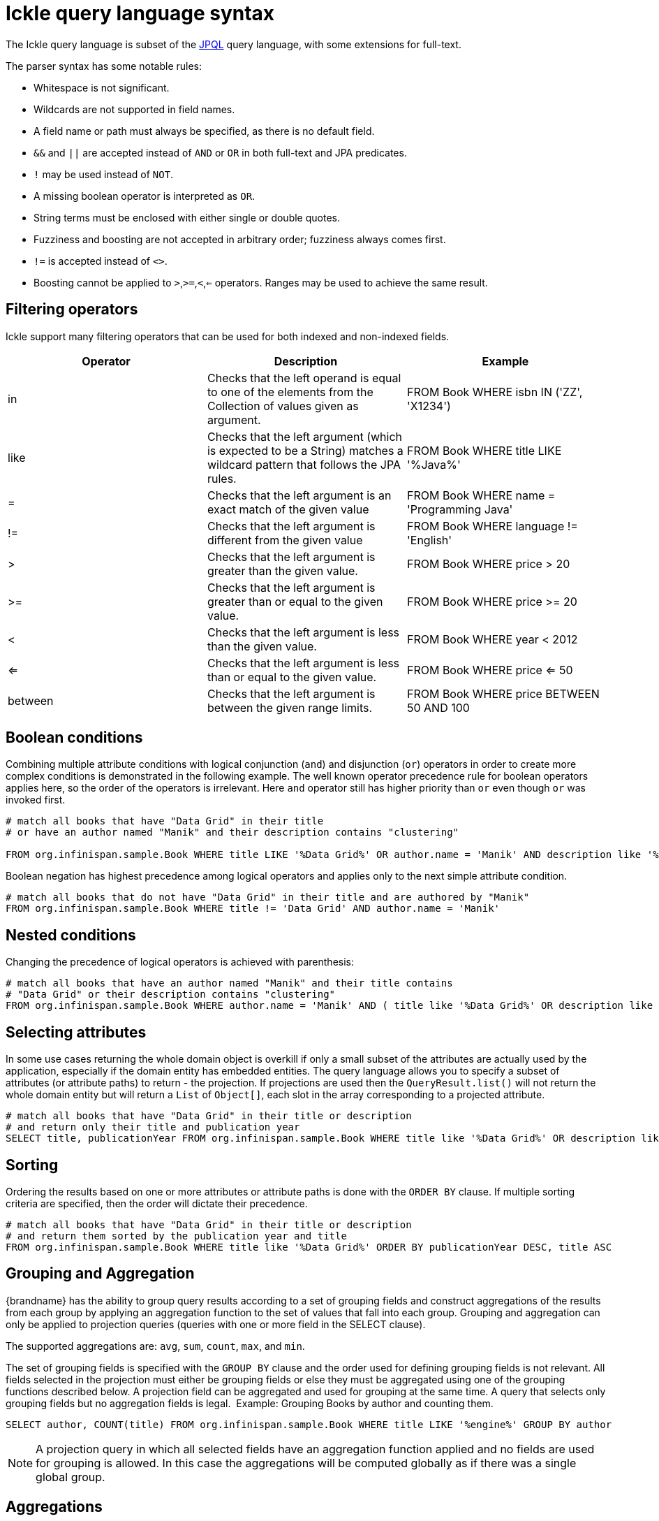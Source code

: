 [id='ickle-query-syntax_{context}']
= Ickle query language syntax

The Ickle query language is subset of the link:https://en.wikipedia.org/wiki/Java_Persistence_Query_Language[JPQL] query language, with some extensions for full-text.

The parser syntax has some notable rules:

* Whitespace is not significant.
* Wildcards are not supported in field names.
* A field name or path must always be specified, as there is no default field.
* `&&` and `||` are accepted instead of `AND` or `OR` in both full-text and JPA predicates.
* `!` may be used instead of `NOT`.
* A missing boolean operator is interpreted as `OR`.
* String terms must be enclosed with either single or double quotes.
* Fuzziness and boosting are not accepted in arbitrary order; fuzziness always comes first.
* `!=` is accepted instead of `<>`.
* Boosting cannot be applied to `>`,`>=`,`<`,`<=` operators. Ranges may be used to achieve the same result.

[discrete]
== Filtering operators

Ickle support many filtering operators that can be used for both indexed and non-indexed fields.

[options="header"]
|==============================================================================
| Operator | Description | Example
| in | Checks that the left operand is equal to one of the elements from the Collection of values given as argument.
|FROM Book WHERE isbn IN ('ZZ', 'X1234')
| like | Checks that the left argument (which is expected to be a String) matches a wildcard pattern that follows the JPA rules.| FROM Book WHERE title LIKE '%Java%'
|=| Checks that the left argument is an exact match of the given value         | FROM Book WHERE name = 'Programming Java'
|!=| Checks that the left argument is different from the given value            | FROM Book WHERE language != 'English'
|>| Checks that the left argument is greater than the given value.             | FROM Book WHERE price > 20
|>=| Checks that the left argument is greater than or equal to the given value. | FROM Book WHERE price >= 20
|<| Checks that the left argument is less than the given value.                | FROM Book WHERE year < 2012
|<=| Checks that the left argument is less than or equal to the given value.   | FROM Book WHERE price  <= 50
|between| Checks that the left argument is between the given range limits.  | FROM Book WHERE price BETWEEN 50 AND 100
|==============================================================================

[discrete]
== Boolean conditions

Combining multiple attribute conditions with logical conjunction (`and`) and disjunction (`or`) operators in order to
create more complex conditions is demonstrated in the following example. The well known operator precedence rule for
boolean operators applies here, so the order of the operators is irrelevant. Here `and`
operator still has higher priority than `or` even though `or` was invoked first.

[source,sql]
----
# match all books that have "Data Grid" in their title
# or have an author named "Manik" and their description contains "clustering"

FROM org.infinispan.sample.Book WHERE title LIKE '%Data Grid%' OR author.name = 'Manik' AND description like '%clustering%'
----

Boolean negation has highest precedence among logical operators and applies only to the next simple attribute condition.

[source,sql]
----
# match all books that do not have "Data Grid" in their title and are authored by "Manik"
FROM org.infinispan.sample.Book WHERE title != 'Data Grid' AND author.name = 'Manik'
----

[discrete]
== Nested conditions
Changing the precedence of logical operators is achieved with parenthesis:

[source,sql]
----
# match all books that have an author named "Manik" and their title contains
# "Data Grid" or their description contains "clustering"
FROM org.infinispan.sample.Book WHERE author.name = 'Manik' AND ( title like '%Data Grid%' OR description like '% clustering%')
----

[discrete]
== Selecting attributes
In some use cases returning the whole domain object is overkill if only a small subset of the attributes are actually
used by the application, especially if the domain entity has embedded entities. The query language allows you to specify
a subset of attributes (or attribute paths) to return - the projection. If projections are used then the `QueryResult.list()`
will not return the whole domain entity but will return a `List` of `Object[]`, each slot in the array corresponding to
a projected attribute.

[source,sql]
----
# match all books that have "Data Grid" in their title or description
# and return only their title and publication year
SELECT title, publicationYear FROM org.infinispan.sample.Book WHERE title like '%Data Grid%' OR description like '%Data Grid%'
----

[discrete]
== Sorting
Ordering the results based on one or more attributes or attribute paths is done with the `ORDER BY` clause. If multiple sorting criteria
are specified, then the order will dictate their precedence.

[source,sql]
----
# match all books that have "Data Grid" in their title or description
# and return them sorted by the publication year and title
FROM org.infinispan.sample.Book WHERE title like '%Data Grid%' ORDER BY publicationYear DESC, title ASC
----

[discrete]
== Grouping and Aggregation

{brandname} has the ability to group query results according to a set of grouping fields and construct aggregations of
the results from each group by applying an aggregation function to the set of values that fall into each group.
Grouping and aggregation can only be applied to projection queries (queries with one or more field in the SELECT clause).

The supported aggregations are: `avg`, `sum`, `count`, `max`, and `min`.

The set of grouping fields is specified with the `GROUP BY` clause and the order used for defining grouping fields is
not relevant. All fields selected in the projection must either be grouping fields
or else they must be aggregated using one of the grouping functions described below. A projection field can be
aggregated and used for grouping at the same time. A query that selects only grouping fields but no aggregation fields
is legal.
⁠
Example: Grouping Books by author and counting them.
[source,sql]
----
SELECT author, COUNT(title) FROM org.infinispan.sample.Book WHERE title LIKE '%engine%' GROUP BY author
----

[NOTE]
====
A projection query in which all selected fields have an aggregation function applied and no fields are used for
grouping is allowed. In this case the aggregations will be computed globally as if there was a single global group.
====

[discrete]
== Aggregations
You can apply the following aggregation functions to a field:

.Index merge attributes
[%header,cols=2*]
|===
|Aggregation function
|Description

|`avg()`
| Computes the average of a set of numbers. Accepted values are primitive numbers and instances of `java.lang.Number`. The result is represented as `java.lang.Double`. If there are no non-null values the result is `null` instead.

|`count()`
|Counts the number of non-null rows and returns a `java.lang.Long`. If there are no non-null values the result is `0` instead.

|`max()`
|Returns the greatest value found. Accepted values must be instances of `java.lang.Comparable`. If there are no non-null values the result is `null` instead.

|`min()`
|Returns the smallest value found. Accepted values must be instances of `java.lang.Comparable`. If there are no non-null values the result is `null` instead.

|`sum()`
|Computes the sum of a set of Numbers. If there are no non-null values the result is `null` instead. The following table indicates the return type based on the specified field.

|===

.Table sum return type
|===
|Field Type |Return Type

|Integral (other than BigInteger)
|Long

|Float or Double
|Double

|BigInteger
|BigInteger

|BigDecimal
|BigDecimal
|===

[discrete]
== Evaluation of queries with grouping and aggregation

Aggregation queries can include filtering conditions, like usual queries. Filtering can be performed in two stages: before
and after the grouping operation. All filter conditions defined before invoking the `groupBy()` method will be applied
before the grouping operation is performed, directly to the cache entries (not to the final projection). These filter
conditions can reference any fields of the queried entity type, and are meant to restrict the data set that is going to
be the input for the grouping stage. All filter conditions defined after invoking the `groupBy()` method will be applied to
the projection that results from the projection and grouping operation. These filter conditions can either reference any
of the `groupBy()` fields or aggregated fields. Referencing aggregated fields that are not specified in the select clause
is allowed; however, referencing non-aggregated and non-grouping fields is forbidden. Filtering in this phase will
reduce the amount of groups based on their properties. Sorting can also be specified similar to usual queries. The
ordering operation is performed after the grouping operation and can reference any of the `groupBy()` fields or aggregated
fields.
